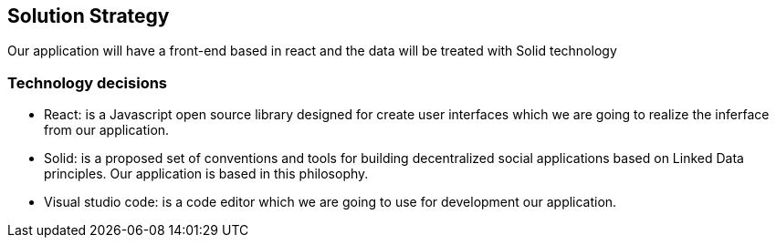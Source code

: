 [[section-solution-strategy]]
== Solution Strategy


[role="arc42help"]
****

****



Our application will have a front-end based in react and the data will be treated with Solid technology 

=== Technology decisions

* React: is a Javascript open source library designed for create user interfaces which we are going to realize the inferface from our application.
* Solid: is a proposed set of conventions and tools for building decentralized social applications based on Linked Data principles. Our application is based in this philosophy.
* Visual studio code: is a  code editor which we are going to use for development our application.



